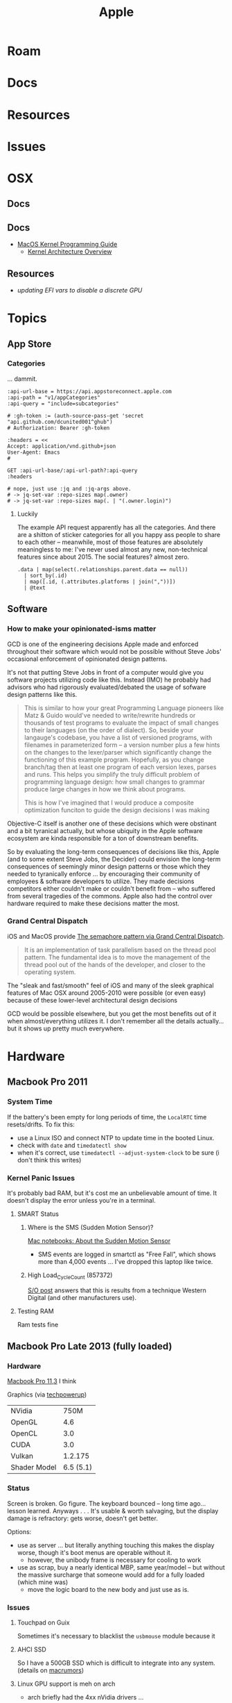 :PROPERTIES:
:ID:       b6d2c374-bdd0-4034-a27f-c44af23c5d9e
:END:
#+TITLE: Apple
#+DESCRIPTION: Apple
#+TAGS:

* Roam
* Docs
* Resources
* Issues

* OSX
** Docs
** Docs

+ [[https://developer.apple.com/library/archive/documentation/Darwin/Conceptual/KernelProgramming/booting/booting.html][MacOS Kernel Programming Guide]]
  - [[https://developer.apple.com/library/archive/documentation/Darwin/Conceptual/KernelProgramming/Architecture/Architecture.html#//apple_ref/doc/uid/TP30000905-CH1g-CACDAEDC][Kernel Architecture Overview]]

** Resources
+ [[2011 MacBook Pro & OSX][updating EFI vars to disable a discrete GPU]]
* Topics
** App Store

*** Categories

... dammit.

# +begin_src restclient :jq "map([.owner.login, .name, .size])[] | @csv" :results table :jq-args "--raw-output"
#+begin_src restclient
:api-url-base = https://api.appstoreconnect.apple.com
:api-path = "v1/appCategories"
:api-query = "include=subcategories"

# :gh-token := (auth-source-pass-get 'secret "api.github.com/dcunited001^ghub")
# Authorization: Bearer :gh-token

:headers = <<
Accept: application/vnd.github+json
User-Agent: Emacs
#

GET :api-url-base/:api-url-path?:api-query
:headers

# nope, just use :jq and :jq-args above.
# -> jq-set-var :repo-sizes map(.owner)
# -> jq-set-var :repo-sizes map(. | "(.owner.login)")
#+end_src

#+RESULTS:
#+BEGIN_SRC js
{
  "errors": [
    {
      "status": "401",
      "code": "NOT_AUTHORIZED",
      "title": "Authentication credentials are missing or invalid.",
      "detail": "Provide a properly configured and signed bearer token, and make sure that it has not expired. Learn more about Generating Tokens for API Requests https://developer.apple.com/go/?id=api-generating-tokens"
    }
  ]
}
// GET https://api.appstoreconnect.apple.com/:api-url-path?"include=subcategories"
// HTTP/1.1 401 Unauthorized
// Server: daiquiri/5
// Date: Thu, 23 Jan 2025 17:31:29 GMT
// Content-Type: application/json
// Content-Length: 350
// Connection: keep-alive
// Strict-Transport-Security: max-age=31536000; includeSubDomains
// X-Apple-Jingle-Correlation-Key: YN4DGE2AKSTQZFUTTCD75RPIZM
// x-daiquiri-instance: daiquiri:18493002:mr85p00it-hyhk04114201:7987:24RELEASE242:daiquiri-amp-all-shared-ext-001-mr
// Request duration: 0.518119s
#+END_SRC

**** Luckily

The example API request apparently has all the categories. And there are a
shitton of sticker categories for all you happy ass people to share to each
other -- meanwhile, most of those features are absolutely meaningless to me:
I've never used almost any new, non-technical features since about 2015. The
social features? almost zero.

#+begin_src jq :in-file ./data/appstoreconnect.appCategories.json :results table :cmd-line "-r"
.data | map(select(.relationships.parent.data == null))
  | sort_by(.id)
  | map([.id, (.attributes.platforms | join(","))])
  | @text
#+end_src

#+RESULTS:
| BOOKS                    | IOS,MAC_OS,TV_OS |
| BUSINESS                 | IOS,MAC_OS,TV_OS |
| DEVELOPER_TOOLS          | IOS,MAC_OS,TV_OS |
| EDUCATION                | IOS,MAC_OS,TV_OS |
| ENTERTAINMENT            | IOS,MAC_OS,TV_OS |
| FINANCE                  | IOS,MAC_OS,TV_OS |
| FOOD_AND_DRINK           | IOS,MAC_OS,TV_OS |
| GAMES                    | IOS,MAC_OS,TV_OS |
| GRAPHICS_AND_DESIGN      | IOS,MAC_OS,TV_OS |
| HEALTH_AND_FITNESS       | IOS,MAC_OS,TV_OS |
| LIFESTYLE                | IOS,MAC_OS,TV_OS |
| MAGAZINES_AND_NEWSPAPERS | IOS,MAC_OS,TV_OS |
| MEDICAL                  | IOS,MAC_OS,TV_OS |
| MUSIC                    | IOS,MAC_OS,TV_OS |
| NAVIGATION               | IOS,MAC_OS,TV_OS |
| NEWS                     | IOS,MAC_OS,TV_OS |
| PHOTO_AND_VIDEO          | IOS,MAC_OS,TV_OS |
| PRODUCTIVITY             | IOS,MAC_OS,TV_OS |
| REFERENCE                | IOS,MAC_OS,TV_OS |
| SHOPPING                 | IOS,MAC_OS,TV_OS |
| SOCIAL_NETWORKING        | IOS,MAC_OS,TV_OS |
| SPORTS                   | IOS,MAC_OS,TV_OS |
| STICKERS                 | IOS              |
| TRAVEL                   | IOS,MAC_OS,TV_OS |
| UTILITIES                | IOS,MAC_OS,TV_OS |
| WEATHER                  | IOS,MAC_OS,TV_OS |


** Software

*** How to make your opinionated-isms matter

GCD is one of the engineering decisions Apple made and enforced throughout
their software which would not be possible without Steve Jobs' occasional
enforcement of opinionated design patterns.

It's not that putting Steve Jobs in front of a computer would give you software
projects utilizing code like this. Instead (IMO) he probably had advisors who
had rigorously evaluated/debated the usage of sofware design patterns like this.

#+begin_quote
This is similar to how your great Programming Language pioneers like Matz &
Guido would've needed to write/rewrite hundreds or thousands of test programs to
evaluate the impact of small changes to their languages (on the order of
dialect). So, beside your langauge's codebase, you have a list of versioned
programs, with filenames in parameterized form -- a version number plus a few
hints on the changes to the lexer/parser which significantly change the
functioning of this example program. Hopefully, as you change branch/tag then at
least one program of each version lexes, parses and runs. This helps you
simplify the truly difficult problem of programming language design: how small
changes to grammar produce large changes in how we think about programs.

This is how I've imagined that I would produce a composite optimization funciton
to guide the design decisions I was making
#+end_quote

Objective-C itself is another one of these decisions which were obstinant and a
bit tyranical actually, but whose ubiquity in the Apple software ecosystem are
kinda responsible for a ton of downstream benefits.

So by evaluating the long-term consequences of decisions like this, Apple (and
to some extent Steve Jobs, the Decider) could envision the long-term
consequences of seemingly minor design patterns or those which they needed to
tyranically enforce ... by encouraging their community of employees & software
developers to utilize. They made decisions competitors either couldn't make or
couldn't benefit from -- who suffered from several tragedies of the commons.
Apple also had the control over hardware required to make these decisions matter
the most.

*** Grand Central Dispatch

iOS and MacOS provide [[https://en.wikipedia.org/wiki/Grand_Central_Dispatch][The semaphore pattern via Grand Central Dispatch]].

#+begin_quote
It is an implementation of task parallelism based on the thread pool pattern.
The fundamental idea is to move the management of the thread pool out of the
hands of the developer, and closer to the operating system.
#+end_quote

The "sleak and fast/smooth" feel of iOS and many of the sleek graphical features
of Mac OSX around 2005-2010 were possible (or even easy) because of these
lower-level architectural design decisions

GCD would be possible elsewhere, but you get the most benefits out of it when
almost/everything utilizes it. I don't remember all the details actually... but
it shows up pretty much everywhere.


* Hardware

** Macbook Pro 2011

*** System Time

If the battery's been empty for long periods of time, the =LocalRTC= time
resets/drifts. To fix this:

+ use a Linux ISO and connect NTP to update time in the booted Linux.
+ check with =date= and =timedatectl show=
+ when it's correct, use =timedatectl --adjust-system-clock= to be sure (i don't
  think this writes)
  

*** Kernel Panic Issues

It's probably bad RAM, but it's cost me an unbelievable amount of time. It
doesn't display the error unless you're in a terminal.

**** SMART Status

***** Where is the SMS (Sudden Motion Sensor)?

[[https://support.apple.com/en-us/HT201666][Mac notebooks: About the Sudden Motion Sensor]]

- SMS events are logged in smartctl as "Free Fall", which shows more than 4,000
  events ... I've dropped this laptop like twice.

***** High Load_Cycle_Count (857372)

[[https://unix.stackexchange.com/questions/504245/s-m-a-r-t-shows-high-load-cycle-count-why-and-how-to-prevent-the-number-from][S/O post]] answers that this is results from a technique Western Digital (and
other manufacturers use).

**** Testing RAM
Ram tests fine

** Macbook Pro Late 2013 (fully loaded)
*** Hardware

[[https://everymac.com/systems/apple/macbook_pro/specs/macbook-pro-core-i7-2.6-15-dual-graphics-late-2013-retina-display-specs.html#macspecs1][Macbook Pro 11,3]] I think

Graphics (via [[https://www.techpowerup.com/gpu-specs/geforce-gt-750m.c2224][techpowerup]])

| NVidia       |      750M |
| OpenGL       |       4.6 |
| OpenCL       |       3.0 |
| CUDA         |       3.0 |
| Vulkan       |   1.2.175 |
| Shader Model | 6.5 (5.1) |


*** Status

Screen is broken. Go figure. The keyboard bounced -- long time ago... lesson
learned. Anyways . . . It's usable & worth salvaging, but the display damage is
refractory: gets worse, doesn't get better.

Options:

+ use as server ... but literally anything touching this makes the display
  worse, though it's boot menus are operable without it.
  - however, the unibody frame is necessary for cooling to work
+ use as scrap, buy a nearly identical MBP, same year/model -- but without the
  massive surcharge that someone would add for a fully loaded (which mine was)
  - move the logic board to the new body and just use as is.

*** Issues

**** Touchpad on Guix

Sometimes it's necessary to blacklist the =usbmouse= module because it

**** AHCI SSD

So I have a 500GB SSD which is difficult to integrate into any system. (details
on [[https://forums.macrumors.com/threads/upgrading-2013-2014-macbook-pro-ssd-to-m-2-nvme.2034976/][macrumors]])

**** Linux GPU support is meh on arch

- arch briefly had the 4xx nVidia drivers ...

**** Converting the MBP into a slaptop

This computer has better hardware than most of what I'm using. Can I convert it
into a server?

Maybe: [[https://www.theverge.com/22965732/macbook-decapitation-slabtop-mod-mac-studio-event-rumor-keyboard-computer-diy][Honey, I decapitated the MacBook (Macbook 2009)]]

The article covers how to drive a headless 2009 and +the problems you encounter+
the valuable life lessons you learn along the way.

+ You will lose display/webcam on most models
+ You may lose WiFi on older models

Also:

+ You can't easily change BIOS settings if you're not running MacOS.
+ Attempting to install MacOS to do various things may be complicated if the
  hardware is in a wierd state.

I would definitely not recommend doing this to anyone else.

But .... the laptop is actually spec'd out to coordinate Spark/Kafka compute
tasks or be a K3S master node (with rigged elections) ... and ideally, if I can
use it like that, it will run hot from time to time. Also:

+ The laptop won't cool properly with the lid closed -- kinda important!
+ The laptop will generally cool better without the display AFAIK.
+ I can't reuse its 500GB NVMe SSD, since it's not exactly portable.
+ The display is broken and the liquid crystal drained from the working
  half. The display costs more than the laptop ... used. And it's unlikely to
  find one that's a exact match, even if it's late 2013.
+ I already borked a fragile WiFi antenna and I hate WiFi anyways.
+ Servers don't need webcams.

... what else could possibly go wrong?

***** TBD: Does the slaptop server work?

If it works, I know someone who wants to buy 2014/2015 macbooks with broken
displays ... since these laptops are designed with good hardware that is
well-documented, but since they're generally worthless when you need to replace
the display.

[[https://www.ifixit.com/Guide/MacBook+Pro+13-Inch+Retina+Display+Late+2013+Display+Assembly+Replacement/27666][MacBook Pro 13" Retina Display Late 2013 Display Assembly Replacement]]

#+begin_quote
Down here along X-axis, we have "fuck around."

And over here on the Y-axis, we have "find out."
#+end_quote

I kinda want to examine the Laptop's hardware state in Linux /before/ I
decapitate it and plan on ... ummm recapitating it if I gotta find out.
